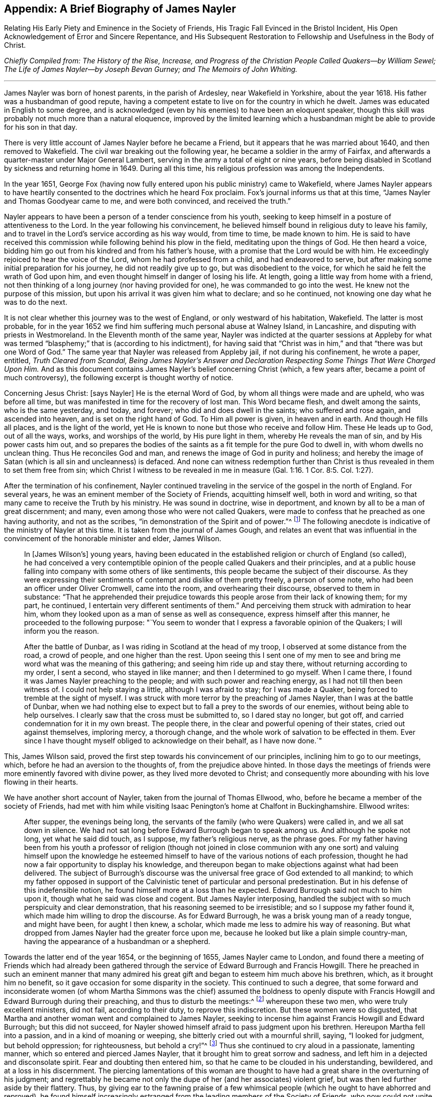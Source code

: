 == Appendix: A Brief Biography of James Nayler

[.chapter-subtitle--blurb]
Relating His Early Piety and Eminence in the Society of Friends,
His Tragic Fall Evinced in the Bristol Incident,
His Open Acknowledgement of Error and Sincere Repentance,
and His Subsequent Restoration to Fellowship and Usefulness in the Body of Christ.

[.offset]
__Chiefly Compiled from: The History of the Rise, Increase,
and Progress of the Christian People Called Quakers--by William Sewel;
The Life of James Nayler--by Joseph Bevan Gurney; and The Memoirs of John Whiting.__

[.small-break]
'''

James Nayler was born of honest parents, in the parish of Ardesley,
near Wakefield in Yorkshire, about the year 1618.
His father was a husbandman of good repute,
having a competent estate to live on for the country in which he dwelt.
James was educated in English to some degree,
and is acknowledged (even by his enemies) to have been an eloquent speaker,
though this skill was probably not much more than a natural eloquence,
improved by the limited learning which a husbandman
might be able to provide for his son in that day.

There is very little account of James Nayler before he became a Friend,
but it appears that he was married about 1640, and then removed to Wakefield.
The civil war breaking out the following year,
he became a soldier in the army of Fairfax,
and afterwards a quarter-master under Major General Lambert,
serving in the army a total of eight or nine years,
before being disabled in Scotland by sickness and returning home in 1649.
During all this time, his religious profession was among the Independents.

In the year 1651,
George Fox (having now fully entered upon his public ministry) came to Wakefield,
where James Nayler appears to have heartily consented
to the doctrines which he heard Fox proclaim.
Fox`'s journal informs us that at this time,
"`James Nayler and Thomas Goodyear came to me, and were both convinced,
and received the truth.`"

Nayler appears to have been a person of a tender conscience from his youth,
seeking to keep himself in a posture of attentiveness to the Lord.
In the year following his convincement,
he believed himself bound in religious duty to leave his family,
and to travel in the Lord`'s service according as his way would, from time to time,
be made known to him.
He is said to have received this commission while following behind his plow in the field,
meditating upon the things of God.
He then heard a voice, bidding him go out from his kindred and from his father`'s house,
with a promise that the Lord would be with him.
He exceedingly rejoiced to hear the voice of the Lord,
whom he had professed from a child, and had endeavored to serve,
but after making some initial preparation for his journey,
he did not readily give up to go, but was disobedient to the voice,
for which he said he felt the wrath of God upon him,
and even thought himself in danger of losing his life.
At length, going a little way from home with a friend,
not then thinking of a long journey (nor having provided for one),
he was commanded to go into the west.
He knew not the purpose of this mission,
but upon his arrival it was given him what to declare; and so he continued,
not knowing one day what he was to do the next.

It is not clear whether this journey was to the west of England,
or only westward of his habitation, Wakefield.
The latter is most probable,
for in the year 1652 we find him suffering much personal abuse at Walney Island,
in Lancashire, and disputing with priests in Westmoreland.
In the Eleventh month of the same year,
Nayler was indicted at the quarter sessions at Appleby for what was
termed "`blasphemy;`" that is (according to his indictment),
for having said that "`Christ was in him,`" and that "`there was but one Word of God.`"
The same year that Nayler was released from Appleby jail, if not during his confinement,
he wrote a paper, entitled, __Truth Cleared from Scandal,
Being James Nayler`'s Answer and Declaration Respecting
Some Things That Were Charged Upon Him.__
And as this document contains James Nayler`'s belief concerning Christ (which,
a few years after, became a point of much controversy),
the following excerpt is thought worthy of notice.

[.content-signed-section]
Concerning Jesus Christ: +++[+++says Nayler]
He is the eternal Word of God, by whom all things were made and are upheld,
who was before all time, but was manifested in time for the recovery of lost man.
This Word became flesh, and dwelt among the saints, who is the same yesterday, and today,
and forever; who did and does dwell in the saints; who suffered and rose again,
and ascended into heaven, and is set on the right hand of God.
To Him all power is given, in heaven and in earth.
And though He fills all places, and is the light of the world,
yet He is known to none but those who receive and follow Him.
These He leads up to God, out of all the ways, works, and worships of the world,
by His pure light in them, whereby He reveals the man of sin,
and by His power casts him out,
and so prepares the bodies of the saints as a fit temple for the pure God to dwell in,
with whom dwells no unclean thing.
Thus He reconciles God and man, and renews the image of God in purity and holiness;
and hereby the image of Satan (which is all sin and uncleanness) is defaced.
And none can witness redemption further than Christ is
thus revealed in them to set them free from sin;
which Christ I witness to be revealed in me in measure (Gal.
1:16. 1 Cor. 8:5. Col. 1:27).

After the termination of his confinement,
Nayler continued traveling in the service of the gospel in the north of England.
For several years, he was an eminent member of the Society of Friends,
acquitting himself well, both in word and writing,
so that many came to receive the Truth by his ministry.
He was sound in doctrine, wise in deportment,
and known by all to be a man of great discernment; and many,
even among those who were not called Quakers,
were made to confess that he preached as one having authority, and not as the scribes,
"`in demonstration of the Spirit and of power.`"^
footnote:[1 Corinthians 2:4]
The following anecdote is indicative of the ministry of Nayler at this time.
It is taken from the journal of James Gough,
and relates an event that was influential in the
convincement of the honorable minister and elder,
James Wilson.

[quote]
____
In +++[+++James Wilson`'s] young years,
having been educated in the established religion or church of England (so called),
he had conceived a very contemptible opinion of
the people called Quakers and their principles,
and at a public house falling into company with some others of like sentiments,
this people became the subject of their discourse.
As they were expressing their sentiments of contempt and dislike of them pretty freely,
a person of some note, who had been an officer under Oliver Cromwell, came into the room,
and overhearing their discourse, observed to them in substance:
"`That he apprehended their prejudice towards this
people arose from their lack of knowing them;
for my part, he continued, I entertain very different sentiments of them.`"
And perceiving them struck with admiration to hear him,
whom they looked upon as a man of sense as well as consequence,
express himself after this manner, he proceeded to the following purpose:
"`You seem to wonder that I express a favorable opinion of the Quakers;
I will inform you the reason.

After the battle of Dunbar, as I was riding in Scotland at the head of my troop,
I observed at some distance from the road, a crowd of people,
and one higher than the rest.
Upon seeing this I sent one of my men to see and bring
me word what was the meaning of this gathering;
and seeing him ride up and stay there, without returning according to my order,
I sent a second, who stayed in like manner; and then I determined to go myself.
When I came there, I found it was James Nayler preaching to the people;
and with such power and reaching energy, as I had not till then been witness of.
I could not help staying a little, although I was afraid to stay;
for I was made a Quaker, being forced to tremble at the sight of myself.
I was struck with more terror by the preaching of James Nayler,
than I was at the battle of Dunbar,
when we had nothing else to expect but to fall a prey to the swords of our enemies,
without being able to help ourselves.
I clearly saw that the cross must be submitted to, so I dared stay no longer,
but got off, and carried condemnation for it in my own breast.
The people there, in the clear and powerful opening of their states,
cried out against themselves, imploring mercy, a thorough change,
and the whole work of salvation to be effected in them.
Ever since I have thought myself obliged to acknowledge on their behalf,
as I have now done.`"
____

This, James Wilson said,
proved the first step towards his convincement of our principles,
inclining him to go to our meetings, which, before he had an aversion to the thoughts of,
from the prejudice above hinted.
In those days the meetings of friends were more eminently favored with divine power,
as they lived more devoted to Christ;
and consequently more abounding with his love flowing in their hearts.

We have another short account of Nayler,
taken from the journal of Thomas Ellwood, who,
before he became a member of the society of Friends,
had met with him while visiting Isaac Penington`'s home at Chalfont in Buckinghamshire.
Ellwood writes:

[quote]
____
After supper, the evenings being long,
the servants of the family (who were Quakers) were called in,
and we all sat down in silence.
We had not sat long before Edward Burrough began to speak among us.
And although he spoke not long, yet what he said did touch, as I suppose,
my father`'s religious nerve, as the phrase goes.
For my father having been from his youth a professor of religion (though not joined
in close communion with any one sort) and valuing himself upon the knowledge he
esteemed himself to have of the various notions of each profession,
thought he had now a fair opportunity to display his knowledge,
and thereupon began to make objections against what had been delivered.
The subject of Burrough`'s discourse was the universal
free grace of God extended to all mankind;
to which my father opposed in support of the Calvinistic tenet
of particular and personal predestination.
But in his defense of this indefensible notion,
he found himself more at a loss than he expected.
Edward Burrough said not much to him upon it, though what he said was close and cogent.
But James Nayler interposing,
handled the subject with so much perspicuity and clear demonstration,
that his reasoning seemed to be irresistible; and so I suppose my father found it,
which made him willing to drop the discourse.
As for Edward Burrough, he was a brisk young man of a ready tongue, and might have been,
for aught I then knew, a scholar, which made me less to admire his way of reasoning.
But what dropped from James Nayler had the greater force upon me,
because he looked but like a plain simple country-man,
having the appearance of a husbandman or a shepherd.
____

Towards the latter end of the year 1654, or the beginning of 1655,
James Nayler came to London,
and found there a meeting of Friends which had already been gathered
through the service of Edward Burrough and Francis Howgill.
There he preached in such an eminent manner that many admired
his great gift and began to esteem him much above his brethren,
which, as it brought him no benefit,
so it gave occasion for some disparity in the society.
This continued to such a degree,
that some forward and inconsiderate women (of whom Martha Simmons was
the chief) assumed the boldness to openly dispute with Francis
Howgill and Edward Burrough during their preaching,
and thus to disturb the meetings:^
footnote:[These women`'s practice we may suppose to be somewhat
like that which gave occasion for the apostle Paul to say,
"`Let your women keep silence in the churches,
for it is not permitted unto them to speak.`" 1 Cor. 14:34.
This prohibition of "`speaking,`" must refer to voluntary discourse,
by way of reasoning or disputing,
and not such speaking as springs from the leading of the Spirit,
or from a true concern to prophesy;
for the apostle in the same epistle has defined
prophesy to be speaking unto men
"`for edification, exhortation, and comfort.`" chap. 14:3;
and has also (in Chap. 11) made express mention of women`'s praying and
prophesying together with the men.--William Sewel]
whereupon these two men, who were truly excellent ministers, did not fail,
according to their duty, to reprove this indiscretion.
But these women were so disgusted,
that Martha and another woman went and complained to James Nayler,
seeking to incense him against Francis Howgill and Edward Burrough;
but this did not succeed,
for Nayler showed himself afraid to pass judgment upon his brethren.
Hereupon Martha fell into a passion, and in a kind of moaning or weeping,
she bitterly cried out with a mournful shrill, saying, "`I looked for judgment,
but behold oppression; for righteousness, but behold a cry!`"^
footnote:[Isaiah 5:7]
Thus she continued to cry aloud in a passionate, lamenting manner,
which so entered and pierced James Nayler,
that it brought him to great sorrow and sadness,
and left him in a dejected and disconsolate spirit.
Fear and doubting then entered him, so that he came to be clouded in his understanding,
bewildered, and at a loss in his discernment.
The piercing lamentations of this woman are thought to have
had a great share in the overturning of his judgment;
and regrettably he became not only the dupe of her (and her associates) violent grief,
but was then led further aside by their flattery.
Thus, by giving ear to the fawning praise of a few whimsical
people (which he ought to have abhorred and reproved),
he found himself increasingly estranged from the
leading members of the Society of Friends,
who now could not unite with his conduct.
But his sorrowful fall ought to stand as a warning to all,
even to those that are endued with great gifts, that they do not presume to be exalted,
lest they also fall.
And may all endeavor to continue in true humility,
in which alone a Christian can be kept safe.

Hannah Stranger, whom I +++[+++William Sewel]
know very well, and have reason to believe to be a woman of high imaginations,
at this time wrote several very extravagant letters to James Nayler;
calling him the everlasting Son of Righteousness, Prince of Peace,
the only begotten Son of God, the fairest of ten thousands, etc.
In the letters of Jane Woodcock, John Stranger, and some others,
were expressions of similar extravagance; and the said Hannah Stranger, Martha Simmons,
and Dorcas Erbury, arrived at such a height in their folly,
that they even kneeled before Nayler in the prison at Exeter and kissed his feet.

Near this time, George Fox, being recently released from Launceston Jail,
came to Exeter prison and attempted to speak to Nayler,
whom he acknowledges in his journal to have "`run out into imaginations.`"
At the time of this encounter, Nayler appears to have slighted Fox`'s advice,
and yet he offered him an affectionate salutation, which Fox in turn rejected, saying,
that since Nayler had turned against the power of God,
he would not receive his show of kindness.

Being now thoroughly beguiled, Nayler grew yet more exorbitant.
Upon being released from that prison, he rode to Bristol in the beginning of November,
attended by his aforementioned flattering companions.
Passing through the suburbs of Bristol, one Thomas Woodcock went bareheaded before him,^
footnote:[i.e. without his hat,
a gesture used by Friends only when addressing the Lord in prayer.--Editor]
while one of the women led his horse.
Dorcas, Martha, and Hannah, spread their scarfs and handkerchiefs before him,
and the company sang, "`Holy, holy, holy, is the Lord God of hosts,
Hosannah in the highest: holy, holy, holy, is the Lord God of Israel.`"
Thus these mad people carried on,
while they walked through the mire and dirt until they came into Bristol,
where they were examined by the magistrates and committed to prison.
Not long after, Nayler was carried to London to be examined by the parliament,
and how it went there may be seen in the printed trial
which the parliament was pleased to publish.^
footnote:[But the extravagance of the sentence which parliament passed upon him,
gives great reason to suspect that this published account was far from impartial,
and that it was chiefly published to justify their cruelty.
According to John Whiting,
some of Nayler`'s answers before parliament were innocent enough, some were not clear,
and some were aggravated by his adversaries; some accusations he denied, some he owned;
they reported the worst, and more than was true in some things,
adding and diminishing as they saw fit.
Much is lacking in the printed report of what he spoke to the committee.
But they wrested and perverted his words where they could,
endeavoring to draw out words to ensnare him, and to take away his life.
And to further manifest their confusion,
they sought to make him kneel when he was before them, and to put off his hat to them,
though a part of the charge against him was that some had kneeled to him.--William Sewel]
I believe that James Nayler was clouded in his
understanding throughout this entire affair;
but howsoever grievous was his fall, yet it pleased God, in His infinite mercy,
to raise him up again,
and to bring him to such a sincere repentance (as we may see in what follows),
that he abhorred not only this whole business,
but also manifested his heavy sorrow in heart-rending expressions,
which were published and will be shown in their proper place.

What has been said of the odd doings in Exeter prison,
and of his riding into Bristol, was not denied by him,
nor by the rest of the company when they were examined by a committee of parliament,
who made their report on the 5th of December.
On the 17th of the same month (after much debate and contradiction in the parliament,
many not approving the severity used against him), they came to the following resolution:

[quote]
____
That James Nayler be set in the stocks, with his head in the stocks,
in the Palace-yard, Westminster, during the space of two hours, on Thursday next,
and then be whipped by the hangman as he is conveyed through the streets of London,
from Westminster to the Old Exchange.
There he is likewise to be set in the stocks,
with his head in the stocks for the space of two hours,
between the hours of eleven and one, on Saturday next,
in each place wearing a paper containing an inscription of his crimes.
Then, at the Old Exchange his tongue is to be bored through with a hot iron,
and his forehead is to be stigmatized with the
letter B. Afterwards he is to be sent to Bristol,
and be conveyed into and through the said city on horseback, with his face backward,
and there also be publicly whipped the next market-day.
From there he is to be committed to prison in Bridewell, London,
and kept from the society of all people,
and put to hard labor till he shall be released by parliament;
during which time he is to be debarred the use of pen, ink, and paper,
and shall have no relief but what he earns by his daily labor.
____

It was long before parliament could agree upon this sentence;
for though blasphemy was supposed to be committed,
yet Nayler`'s tongue seemed not properly guilty of it,
since it was never shown that any blasphemous words had been spoken by him.^
footnote:[If we suppose it was the honor of the
Christian religion +++[+++which the parliament had in view+++]+++,
and the abhorrence of blasphemy which it felt,
why then did it not pursue the companions of Nayler with equal severity,
from whose mouths proceeded the expressions which were termed blasphemous;
and whose hearts, hands, and knees,
had been the means of erecting him into an object of worship?
For my part, I have long suspected the selection of the victim to have
arisen from a desire to crush the rising Society of Friends,
in the person of a fallen brother.
Nayler had been truly eminent and esteemed.
The others owed their notoriety only to the injurious part
which they were acting towards him.--Joseph Gurney Bevan]
Many indeed thought it a very severe judgment to be executed upon one
whose crime seemed more to proceed from a clouded understanding,
than from any willful intention of evil.
And though several persons of different religious persuasions,
being moved with compassion towards Nayler (as a
man carried away by foolish imaginations),
offered petitions to the parliament on his behalf,
yet it was resolved not to read them until the sentence was pronounced against him.

After judgment was concluded by parliament,
James Nayler was brought up to the bar; and when the speaker, sir Thomas Widdrington,
was about to pronounce the aforementioned sentence,
Nayler insisted that he did not know his offense.
To this the speaker replied, "`You shall know your offense by your punishment.`"
Nayler then bore the reading of his sentence with patience,
and afterwards appeared desirous to speak something, but liberty was denied him.
Nevertheless he was heard to say, with a composed mind,
"`I pray God will not lay it to your charge.`"

On the 18th of December, James Nayler suffered the first part of the sentence.
After having stood a full two hours with his head in the stocks, he was stripped,
tied to a cart, and whipped from the Palace-yard to the Old Exchange,
receiving three-hundred and ten stripes.
The executioner would have given him one more (as he confessed to the sheriff),
there being three-hundred and eleven kennels, but his foot slipping,
the stroke fell upon his own hand, which caused him much pain.
All this Nayler bore with so much patience and
quietness that it astonished many of the beholders,
though his body was in a most pitiful condition.
He was also much hurt with horses treading upon his feet,
whereon the print of the nails could be seen.
Rebecca Travers, a sober and honest woman (not one of his followers),
who washed his wounds,
in a certificate which was presented to the parliament and afterwards printed, says:

[quote]
____
"`There was not the space of a man`'s fingernail free from stripes and blood,
from his shoulders near to his waist.
His right arm was sorely striped, his hands much hurt by the cords,
so that they bled and swelled;
and the blood and wounds on his back did very little appear at first sight,
by reason of the abundance of dirt that covered them, till it was washed off.`"
____

His punishment was so severe,
that some judged his sentence would have been
more mild if it had been immediate execution.
Indeed it seemed that there was a party who,
not being able to prevail in parliament so as to have him sentenced to death,
yet strove to the utmost of their power to make
him sink under the weight of his punishment.
The 20th of December was the time appointed for
executing the second part of the sentence,
that is, the boring through his tongue and the stigmatizing of his forehead;
but by reason of the most cruel whipping,
he was brought to such a low state that many persons of note, moved with compassion,
presented petitions to the parliament on his behalf,
who postponed further punishment for one week.

During this seven-day interval,
several persons presented another petition to parliament, in which are these words:

[quote]
____
Your moderation and clemency in postponing the punishment of James Nayler,
in consideration of his illness of body,
has refreshed the hearts of many thousands in these cities,
who are altogether uninvolved in his practice;
wherefore we most humbly beg your pardon that we are constrained to
appear before you again (not daring to do otherwise),
requesting now that you would revoke the remaining part
of your sentence against the said James Nayler,
leaving him to the Lord, and to such gospel remedies as the Lord has sanctified.
We are persuaded you will find such a course of love
and forbearance more effectual to reclaim him;
and this will leave a seal of your love and tenderness upon our spirits.
____

This petition,
being presented at the bar of the house by about
one hundred persons on the behalf of the whole,
was accordingly read and debated by them;
but seeing that it was not likely to produce the desired effect,
the petitioners thought themselves bound in duty
and conscience to address the Lord Protector^
footnote:[Oliver Cromwell]
for the revoking of the remaining part of the sentence.
The Protector, thereupon, sent a letter to the parliament,
which occasioned some debate in the house.
And as the day for executing the remaining part of the sentence drew near,
the petitioners made yet a second address to Cromwell.
Indeed it was very remarkable that so many inhabitants of
London who were not of the society of those called Quakers,
showed themselves so much concerned in this business.
To me this seems to have proceeded from compassion towards the person of James Nayler;
whom they regarded as one who had fallen into error more through unwatchfulness,
than to have been guilty of willful blasphemy.
However, notwithstanding all these humble petitions,
it seems that the public preachers prevailed so much with Cromwell
that he could not resolve to put a stop to the intended execution.

Five of these ministers, whose names were Caryl, Manton, Nye, Griffith,
and Reynolds, came on the 24th of December,
by order from the parliament (as it was said,) to speak with
Nayler concerning the things for which he was detained,
and would not permit either a friend or any other to be present in the room with them.
A certain impartial or neutral person requested this earnestly, but was denied.
However, this same person,
coming into the prison after Nayler`'s conference with these ministers,
asked him what had taken place.
Nayler told him,
that he saw the priests had an intent to make him suffer as an evil-doer,
and had therefore denied any to be present who might
serve as an unbiased judge between them and him.
Nayler therefore told them he would not say anything,
unless what passed between them was written down, and a copy was given him to keep,
or left with the jailer, signed by them.
This was at first consented to, and the ministers propounded several questions to him,
and took his answers in writing.
They first asked him if he was sorry for the blasphemies of which he was guilty,
and whether he did recant and renounce the same.
To this his answer was, "`What blasphemies, name them?`"
But they not being able to instance any particular, he continued,
"`Would you have me recant and renounce, you know not what?`"
Then they asked him whether he did believe there was a Jesus Christ,
to which he answered, he did believe there was,
and that Jesus had taken up His dwelling in his heart and spirit,
and for the testimony of Him he now suffered.
Then one of the preachers said,
"`But I believe in a Jesus that never was in any man`'s heart;`" to which Nayler replied,
he knew no such Christ, for the Christ he knew filled heaven and earth,
and dwelt in the hearts of believers.
Next they demanded of him why he allowed those women to worship and adore him?
To which he replied, "`Bowing to the creature I deny;
but if they beheld the power of Christ, wherever it is, and bowed to it,
he had nothing by which he might oppose it.`"^
footnote:[The most that I find in his examination, either in Bristol or London,
before the committee of parliament, as published from their report,
was that Nayler acknowledged Christ in him, but never that he was Christ;
and that he took the honor given him by these people, not as to himself,
but as to Christ in him; which yet is more than any man ought to receive.
For when the beloved disciple, John, fell at the angel`'s feet to worship him, he,
(though an angel,) said unto him, '`See you do it not, I am your fellow-servant,
and of your brethren that have the testimony of Jesus, worship God.`' Rev. 19:10.
And if an angel ought not,
surely no mortal man ought to receive or accept it.
But that J. Nayler received it to himself, as a creature, he utterly denied,
stating that there could not be a more abominable thing than to take from the Creator,
and give to the creature, etc.--John Whiting]
He then said to the ministers, "`Have you thus long professed the Scriptures,
and do you now stumble at what they hold forth?`"
Whereupon they desired him to show one instance in
Scripture wherein such a practice was held forth.
He answered,
"`What do you think of the Shunammite`'s falling
down at the feet of Elisha and bowing before him?
As also several others in Scripture spoken of, as Abigail to David,
and Nebuchadnezzar to Daniel.`"
Upon hearing this, they paused awhile, and said at length,
"`That was but a civil act or acknowledgement.`"
To this Nayler replied, "`So also you might interpret the act of those women,
if your eye was not evil, seeing that the outward action is one and the same.`"
And perceiving that they were seeking to twist words from him to their own purpose,
he said, "`How soon have you forgot the works of the former bishops,
for you are now found in the same business, seeking to ensnare the innocent.`"
Whereupon the ministers rose up, and with bitterness of spirit,
burned what they had written, and left him with some harsh expressions.
And when they were departing,
he requested that the parliament send him such
questions in writing as they desired to have answered,
and give him freedom to return his reply in writing also.

By this account, it seems that Nayler, though still under a cloud,
was yet a little more clear in his understanding than before.
Nevertheless, being pursued by fierce enemies,
the execution of his sentence was not stopped, but performed on the 27th of December.
Robert Rich, a brash and disorderly man, and one of Nayler`'s followers,
was this day at the parliament door, from eight in the morning till about eleven,
crying out to the parliament men as they passed by.
To one whom he judged to be innocent in this affair, he said, "`He that dwells in love,
dwells in God, for God is love;`" and to another, whom he believed to be swayed by envy,
he said, "`He that hates his brother is a man-slayer,
and he that hates his brother is a murderer.`"
Some then supposed that Nayler would not have to suffer any further punishment,
seeing how many honorable persons had approached
the parliament and the Protector on his behalf.
But Rich, knowing how the case stood,
told the people that the "`innocent was about to suffer,`" and then cried out to
some of the parliament men that he was clear from the blood of all men,
and desired them to be as well.
He then went towards the Exchange, got onto the stocks,
and held Nayler by the hand while he was burnt in the forehead,
and bored through the tongue with a hot iron.
And being more than a little affected with Nayler`'s suffering, Rich licked his wounds,
seeking thereby (it seems) to alleviate the pain;
and then led him by the hand from the stocks.

A few particulars respecting the execution of
this part of the sentence are noteworthy.
Both the boring iron and the branding mark were red hot.
The former was held for a short time in the tongue,
that the bystanders might clearly witness the execution,
and the letter B was held to the forehead until smoke arose.
During all this time Nayler did not flinch, but when he was unbound,
he embraced the executioner.
It was also very remarkable that,
notwithstanding there must have been many thousands of people present,
yet they were very quiet, and few were heard to revile him,
or seen to throw anything at him.
And when he was burning, the people both in front and behind him, and on both sides,
with one consent removed their hats,
as seeming generally moved with compassion and goodwill towards him.

About three weeks after his suffering the second part of the sentence at London,
the third part (namely, his exposure in the stocks,
and the second whipping) was inflicted at Bristol.
According to an eye-witness, he was there bound to the back of a horse cart,
and whipped from the middle of Thomas street, over the bridge, up High street,
to the middle of Broad street, all of which he bore with wonderful patience.^
footnote:[While Nayler was dragging after a cart horse, and followed by the scourge,
Robert Rich rode before him bare-headed, and sung, '`Holy, Holy.`'
Rich, however,
does not seem to have been eminent enough among the Quakers for parliamentary censure,
and remained without punishment.--Joseph Gurney Bevan.]
I am also informed, by a letter of one Richard Snead,
an ancient man of about eighty years,
that Nayler had written a letter to the magistrates of Bristol,
wherein he had disapproved, and penitently condemned his previous behavior there.

Many now rejoiced, hoping to see the downfall of the Quakers,
and expecting that Friends were now divided amongst themselves.
But whatever disharmony existed among a few, it quickly came to an end,
for the Quakers openly spoke against Nayler and his doings,
and though they sought to restore him, they never sought to defend him.^
footnote:[Robert Barclay, in his piece called,
_William Mitchell Unmasked,_ has the following expressions concerning James Nayler.
(See p. 84) "`The story of James Nayler, which Mitchell subjoins,
any may observe to be merely brought in to render us odious,
though indeed it tends no way to our disadvantage, Nayler being in that thing,
and at that time, altogether denied by us;
and has since in print freely acknowledged his fall in that hour of temptation;
of whose sincere repentance and true return to the fellowship
of the truth we have had many evident tokens.`"
And in p. 876, _Apology Vindicated,_ in answer to an examination by John Brown,
he writes: "`But the poor man thinks (it is likely) he has hit the nail on the head,
when he says, p. 54, upon this subject, '`One thing I would ask,
what he thinks of that honor and worship that was given to James Nayler,
as he rode into Bristol, Oct. 24, 1656?'
I answer, I think it was both wicked and abominable, and so do the people called Quakers;
who thereupon disavowed him,
along with all those that had a hand in it.`"--Joseph Gurney Bevan.]

After this he was brought back to Bridewell, London, (as sentenced),
where he continued a prisoner about two years.
During this confinement he came to a true and full repentance of his transgression;
and having at some point been granted the use of pen and ink,
wrote several books and papers condemning his error, which were published in print.
On the 8th of September, 1659, he was liberated by parliament,
and went directly to Bristol, the chief scene of his offense.
There, in a public meeting,
he made an open confession of his fault in so affecting a manner,
as to draw tears from most of those who were present,
and to occasion his reconciliation with many who had been estranged from him.^
footnote:[After he was set at liberty, he went to Bristol, where in a public meeting,
he made confession of his offense, as to his former fall,
and declared in so powerful a manner, as tendered and broke the meeting into tears,
so that there were few dry eyes,
(as related by some then present,) and many were bowed
in their minds and reconciled to him.--John Whiting]
There is no doubt that he had made good use of
the solitude which his confinement afforded,
and the alteration effected in his conduct towards his friends, the Quakers,
quickly produced a return of their friendship and fellowship.

After his release, he published several more statements of recantation.
One of which is as follows:

[.embedded-content-document.paper]
--

Glory to God Almighty, who rules in the heavens,
and in whose hands are all the kingdoms of the earth; who raises up,
and casts down at His will; who has ways to confound the exaltation of men,
to chastise His children, and to make men know they are as grass before Him.
Indeed, His judgments are above the highest of men, His pity reaches the deepest misery,
and the arm of His mercy is underneath, to lift up the prisoner out of the pit,
and to save those who trust in Him from the great destruction which vain man,
through his folly, brings upon himself.
For He has delivered my soul from darkness,
and made way for my freedom out of the prison-house,
and ransomed me from the great captivity; He who divides the sea before Him,
and removes the mountains out of His way,
in the day when He takes upon Himself to deliver the oppressed
out of the hand of him that is too mighty for him in the earth.
Let His name be exalted forever, and let all flesh fear before Him,
whose breath is life to His own, but a consuming fire to the adversary.

And as for the Lord Jesus Christ, His everlasting dominion is upon earth,
and His kingdom is above all the power of darkness;
even that Christ of whom the Scriptures declare, who was, and is, and is to come,
the light of the world to all generations.
Of His coming I testify with the rest of the children of light,
who are begotten of the immortal seed; for His truth and virtue now shine in the world,
being the Savior of all who believe therein unto righteousness and eternal life.
He has been the rock of my salvation,
and His Spirit has given quietness and patience to my
soul in deep affliction for His name`'s sake.
May He be praised forever.

But condemned forever be all false worship with which any
have idolized my person in the night of my temptation,
when the power of darkness had risen above in me.
All the casting of their clothes in the way, their bowing and singing,
and all the rest of those wild actions which did in any way tend to dishonor the Lord,
or draw the minds of any from the measure of Christ Jesus in themselves,
to look at flesh (which is as grass),
or to ascribe to something visible that which belongs to Christ Jesus.
All of that I condemn,
by which the pure name of the Lord has been in any way
blasphemed through me in the time of my temptation,
or by which the spirits of any have been grieved who
truly love the Lord Jesus throughout the whole world,
in whatsoever profession.
This offense I confess, which has been sorrow of heart,
that the enemy of man`'s peace in Christ should
get this advantage in the night of my trial,
to stir up wrath and offenses in the creation of God--a
thing the simplicity of my heart did not intend,
the Lord knows; who in His endless love has given me power over it now, to condemn it.

And also that letter which was sent to me in Exeter, by John Stranger,
when I was in prison, with these words, "`Your name shall be no more James Nayler,
but Jesus;`" this I judge to be written from the imagination;
and a fear struck me when I first saw it, so I put it close into my pocket,
not intending that any should see it.
But they finding it on me, spread it abroad,
which the simplicity of my heart never approved.
So this I deny also, that the name of Christ Jesus was received instead of James Nayler,
or ascribed to me; for that name is to the promised Seed to all generations;
and he that has the Son, has the name, which is His life and power,
the salvation and the unction, into which name all the children of light are baptized.
So the name of Christ I confess before men,
which name to me has been a strong tower in the night and in the day.
This is the name of Christ Jesus, which I confess, the Son and the Lamb,
the promised Seed, wherever He speaks in male and female.
But whoever does not have the Son in himself, does not have the life,
neither can they have it by idolizing my person, or the person of any flesh.

And all those ranting, wild spirits,
who then gathered around me in that time of darkness,
and all their wild actions and wicked words against the honor of God,
and His pure Spirit and people--I deny that bad spirit,
together with its power and works.
And as far as I gave advantage, through lack of judgment,
for that evil spirit to arise in any, I justly take shame to myself,
having formerly had power over that spirit in judgment and discerning, wherever it was.
This darkness came over me through lack of watchfulness
and obedience to the pure eye of God,
and through not diligently minding the reproof of life,
which condemns the adulterous spirit.
So the adversary got advantage, who always seeks to devour;
and being taken captive from the true light,
I was walking in the night where none can work, as a wandering bird fit for a prey.
And truly, if the Lord of all my mercies had not rescued me, I would have perished;
for I was as one appointed to death and destruction,
and there was none that could deliver me.
All of this I confess, that God may be justified in His judgment,
and magnified in His endless mercies, who did not forsake His captive in the night,
even when His Spirit was daily provoked and grieved;
but has brought me forth to give glory to His name forever.

It is in my heart to confess to God, and before men,
my folly and offense in that day.
Yet there were also many things formed against me in that day (to take away
my life and bring scandal upon the Truth) of which I am not guilty at all;
such as the accusation that I committed adultery with
some of those women who came with us from Exeter prison,
and also those who were with me at Bristol the night before I suffered there.
With regard to both of these accusations I am clear before God,
who kept me in that day both in thought and deed, as to all women, like a child;
God is my witness.
This I mention in particular (hearing of some who still do not
cease to reproach God`'s Truth and people therewith) that the
mouth of enmity might be shut from evil speaking;
though this touches not my conscience.

And concerning the report that I raised Dorcas Erbury from the dead physically,
this I also deny, and I condemn this testimony to be out of the Truth;
though that power which quickens the dead I do not deny,
which is the Word of eternal life.
This I give forth,
that it may go as far as the offense against the Spirit of Truth has gone abroad,
that all burdens may be taken off of the Truth, and that the Truth, the true light,
and all that walk therein may be cleared, and the deeds of darkness be condemned;
and also that all who are yet in darkness may not act in the night,
but stay their minds upon God, who dwells in the light,
and has no fellowship with the workers of iniquity.
For had I done this when darkness first came upon me, and not been led by others,
I would not have run myself against the Rock to
be broken (which Rock had so long borne me,
and of whom I had so largely drank, and of which I now drink in measure).
To Him be the glory of all, and to Him every tongue must confess, as Judge and Savior,
God over all, blessed forever.

--

[.offset]
Nayler added to this an exhortation to the reader how to behave if, at any time,
he comes to be tempted to sin, and also a warning not to rely too much upon gifts,
wisdom, and knowledge, and then concluded with these words:

[.embedded-content-document]
--

These things I have learned in the depths and in secret, when I was alone,
and now declare openly in the day of Your mercy, O Lord.
Glory to the Highest forevermore,
who has thus far set me free to praise His righteousness and His mercy;
and to the eternal, invisible, pure God, over all, be fear, obedience,
and glory forevermore. Amen.

[.signed-section-signature]
James Nayler

--

[.offset]
He wrote another paper wherein he related at large,
how it was by unwatchfulness that he came to fall,
after having once obtained much victory over the power of Satan, by the grace of God,
when he daily walked humbly in his fear;
for he had formerly labored faithfully in the ministry of the gospel for some years.
But what is remarkable is that,
though he used to pass with great boldness through all opposition,
yet coming to the city of London (just prior to his fall) he entered
it with the greatest fear that ever he knew in any place,
foreseeing in spirit (as he relates) something to befall him there,
but not knowing what it might be:

[.embedded-content-document.paper]
--

Yet I had at that time (he continues) the same
presence and power I had known before,
in whatever place or service I was led of the Spirit;
for keeping in that life I never returned without victory in the Lord Jesus Christ.
But not minding in all things to stand single
and low to the motions of that endless life,
by Him to be led in all things within and without,
but giving way to the reasoning part with respect to
some things which in themselves had no seeming evil,
little by little my mind was drawn out after trifles, vanities, and persons,
which took hold in the affectionate part.
By this my mind was drawn out from the constant watch and pure fear,
into which I was once begotten.
Thus, having in a great measure lost my own guide, and darkness having come upon me,
I sought a place where I might be alone to weep and cry before the Lord,
that I might find His face and recover my condition.

But by then my adversary, who had long waited his opportunity, had got in,
and bestirred himself every way, so that I could not be hidden;
and several messages came to me, some true, and some false, as I have seen since.
So, knowing some to be true (namely, how I had lost my condition),
with this I let in the false messages also;
and so letting go of what little remained of the true light in myself,
I gave myself up wholly to be led by others,
whose work was then to divide me from the children of light,^
footnote:[i.e. The Society of Friends]
which was done, though much was done by several of them to prevent it,
and in tender love many labored to help me.
And after I was led out from them,
the Lord God of my life sent several of His servants with His word after me,
calling for my return, all of which was rejected.
Yes, my provocation in that time of temptation was
exceedingly great against the pure love of God;
yet He left me not.
And after I had given myself under the power of my adversary,
and darkness had risen above in me,
then he so prevailed that all things were turned and perverted against my right seeing,
hearing, or understanding; only I had a secret hope and faith in my God,
whom I had formerly served, that He would bring me through it, and to the end of it,
and that I should again see the day of my redemption from under it all.
And this quieted my soul in my greatest tribulation.

--

[.offset]
The author then,
seriously exhorting others who might also fall into great temptation,
concludes with these words:

[.embedded-content-document]
--

He who has saved my soul from death thus far,
and has lifted my feet up out of the pit, even to Him be glory forever.
Let every troubled soul trust in Him, for His mercy endures forever.

[.signed-section-signature]
James Nayler

--

[.offset]
That he came to a perfect recovery out from having been so deceived,
seems to appear plainly by the following thanksgiving to God for His mercies,
which he also published after his fall:

[.embedded-content-document]
--

It is in my heart to praise You, O my God.
Let me never forget You, what You have been to me in the night,
by Your presence in the day of trial, when I was beset in darkness,
when I was cast out as a wandering bird, when I was assaulted with strong temptations;
then Your presence in secret did preserve me, and in a low state I felt You near me.
When the floods sought to sweep me away,
You set a boundary for them how far they should pass over.
When my way was through the sea, and when I passed under the mountains,
there You were present with me.
When the weight of the hills was upon me, You upheld me,
else I would have sunk under the earth.
When I was as one altogether helpless;
when tribulation and anguish was upon me day and night,
and the earth was without foundation; when I went on in the way of wrath,
and passed by the gates of hell; when all comforts stood afar off,
and he that is my enemy had dominion; when I was cast into the pit,
and was as one appointed to death; when I was between the millstones,
and as one crushed with the weight of his adversary; as a father, You were with me, yes,
the rock of Your presence.
When the mouths of lions roared against me, and fear took hold of my soul in the pit,
then I called upon You in the night, and my cries were strong before You daily.
You answered me from Your habitation, and delivered me from Your dwelling-place; saying,
"`I will set you above all your fears,
and lift up your feet above the head of oppression.`"
I believed, and was strengthened, and Your word was my salvation.

You did fight on my behalf when I wrestled with death;
and when darkness would have shut me up, then Your light shone about me,
and Your banner was over my head.
When my work was in the furnace, and as I passed through the fire,
I was not consumed by You, though the flames ascended above my head.
When I beheld the dreadful visions and was amongst the fiery spirits,
Your faith stayed me, else through fear I had fallen.
I saw You and believed, so the enemy could not prevail.

When I look back into Your works I am astonished, and see no end of Your praises.
Glory, glory to You, says my soul, and let my heart be ever filled with thanksgiving.
While Your works remain, they shall show forth Your power.
Then did You lay the foundation of the earth, and lead me under the waters,
and in the deep did You show me wonders, and Your forming of the world.
By Your hand You led me in safety, till You showed me the pillars of the earth.
Then did the heavens shower down, they were covered with darkness,
and the powers thereof were shaken, and Your glory descended.
Yes, You filled the lower parts of the earth with gladness,
and the springs of the valleys were opened, and Your showers descended abundantly,
so that the earth was filled with virtue.
You made Your plant to spring, and the thirsty soul became as a watered garden.
Then did You lift me out of the pit, and set me forth in the sight of my enemies.
You proclaimed liberty to the captive, and called my acquaintances near me.
They to whom I had been a wonder, looked upon me,
and in Your love I obtained favor from those who had forsaken me.
Then did gladness swallow up sorrow, and I forsook all my troubles; and I said,
"`How good is it that man be proved in the night, that he may know his folly;
so that every mouth may become silent in Your hand until You make man known to himself,
and have slain the boaster, and showed him the vanity that vexes Your spirit.`"

[.signed-section-signature]
James Nayler

--

This plainly appears to be a poetical piece,
as the author makes use of allegorical sayings throughout to
signify the great anguish and tribulation he had been under,
expressing how the powers of darkness had so
prevailed in him as to grieve the Spirit of God,
to put a stumbling block in the way of the simple,
and to cause the way of Truth to be evilly spoken of.
For, by the wiles of Satan,
he had accepted the idolatrous honor of those whom he should have swiftly reproved;
and so stupefied was he in his understanding,
that he imagined that the bowing and kneeling
before him was not done on account of his person,
but for Christ.
With this false opinion he blinded himself for a time, till it pleased God to pity him,
and to give him light again,
after he had suffered such an unheard of punishment for his transgression,
as has already been related.
And because his preaching against unrighteousness in former
times had fallen so sharply on all classes of people,
undisguisedly and clearly demonstrating the Christian duty of rulers, preachers,
and lawyers, so the hatred of his enemies was the fiercer.
Indeed, several had long been angry with him,
and took occasion from his crime to revenge themselves barbarously upon him,
making him suffer a cruel punishment which was
in no way proportionable to his transgression.

But while he lay in the house of correction,
he wrote several papers to manifest his regret and repentance for his crime;
some of which have already been inserted,
but the following letter has since come to my hand.
It is a letter to his friends, written with his own hand:

[.embedded-content-document.letter]
--

Dear brethren,

My heart is broken this day for the offense
that I have occasioned God`'s truth and people,
and especially you, who in dear love followed me, seeking me in faithfulness to God,
which love I rejected.
For I was bound in that from which I could not come forth, till God`'s hand brought me,
to whose love I now confess.
I beseech you to forgive wherein I evilly repaid your love in that day.
God knows my sorrow for it (since I have been enabled to see it),
that ever I should offend the Spirit of God in any, or reject His counsel.
And now that paper you have seen lies much upon me, and I greatly fear to offend further,
or to do something amiss whereby the innocent Truth or the people of God should suffer,
or that I should disobey therein.

Unless the Lord Himself keeps you from me,
I beseech you let nothing else hinder your coming to me,
that I might have your help in the Lord.
In the mercies of Christ Jesus I beg this of you, as if it were your own case;
let me not be forgotten by you.

And I entreat you, speak to Henry Clarke, or whoever else I have most offended;
and by the power of God, and in the Spirit of Christ Jesus,
I am willing to confess my offense, that God`'s love may arise in all hearts as before,
if it be His will, who alone can remove what stands in the way.
I do not intend to cover anything; God is my witness herein.

--

[.offset]
He also wrote several other confessions of his faults about this time, in one of which,
amongst others, I find these words:

[.embedded-content-document]
--

And concerning you, the tender plants of my Father,
who have suffered because of me, or with me,
in what the Lord has allowed to be done with me,
in this time of great trial and temptation: May the Almighty God of love,
who has numbered every sigh, and put every tear in His bottle,
reward it a thousand fold into your bosoms, in the day of your need,
when you shall come to be tried and tempted.
And in the meantime, may He fulfill our joy with His love, which you seek after.
The Lord knows, it was never in my heart to cause you to mourn,
whose suffering is my greatest sorrow that ever yet came upon me,
for you are innocent herein.

--

[.offset]
When he had finished this letter, and set his name,
he then wrote the following postscript:

[.embedded-content-document]
--

I beseech you (all that can),
to receive this even as you would desire to be received of the Lord; and as for the rest,
may the Lord give me patience to suffer till He makes up the breach.

--

[.offset]
While he was in Bridewell, he wrote to the parliament,
who had punished him as a blasphemer,
to let them know his true opinion concerning Jesus Christ.

[.embedded-content-document]
--

Christ Jesus (the Immanuel, of whose sufferings the Scriptures declare),
Him alone I confess before men.
For His sake I have denied whatever was dear to me in this world, that I might win Him,
and be found in Him, and not in myself.
I seek to serve Him alone, in spirit, soul and body, night and day,
according to the measure of grace working in me, that in me He may be glorified,
whether by life or death.

But to ascribe this name, power, and virtue, to James Nayler,
or to that which had a beginning, and must return to dust, or for that to be exalted,
or worshipped, to me is great idolatry,
and with the Spirit of Christ Jesus in me it is condemned;
which Spirit leads to lowliness, meekness, and long-suffering.

So having an opportunity given, I am willing with readiness,
in the fear of God the Father, in honor to Christ Jesus,
and in order to take off all offenses from every simple heart,
to declare this to all the world, without guile or deceit,
daily finding it to be my work to seek peace in truth with all men in that Spirit.

[.signed-section-signature]
James Nayler

--

After this,
hearing that some had wronged him concerning something
he had spoken to the committee of the parliament,
and understanding how men had perverted his words, he wrote a paper,
declaring himself further concerning his belief of Christ, and His sufferings, and death, etc.
He also denounced a paper which someone had published anonymously,
under the title of _James Nayler`'s Recantation,_
wherein they had much perverted his words.

[.embedded-content-document.paper]
--

And with regard +++[+++he writes]
to the printing of that paper called _James Nayler`'s Recantation,_ it was not done by me,
nor with my knowledge in the least, nor do I yet at all know the man that has done it.
But I know it was done out of the Truth, and against the Truth,
and for evil towards me, whoever it was.
May the Lord God of my life, who has kept me alive in all distress, turn it for good,
and forgive the evil.
Nevertheless, what measure of truth there is in the paper, I shall acknowledge:
for thus it was, that after I was put into the hole at Bridewell,
I heard of many wild actions done by a sort of people who pretended to take my side.
These were busily stirred up in that day, and with much violence,
and many unseemly actions,
went into the meetings of the people of the Lord called Quakers,
on purpose to hinder their peaceable meetings.
And yet these would take the holy and pure name
of God and Christ frequently in their mouths,
whereby the name of the Lord was much dishonored, and His pure Spirit grieved,
for they caused much disorder in many places of
the nation to the dishonor of Christ Jesus,
for which I felt wrath from God.
But when I understood that they had any influence through me,
I used all means I could to declare against that evil spirit,
which under the name of God and Christ, was against God and Christ,
and against His Truth and people.
I wrote something about a year and a half ago in denial of these spirits,
which it seems to me the author of this paper has seen,
and to it has added the thoughts of his own heart,
and so has published his work of darkness, and people know not what to make of it.

Therefore, so far as this paper testifies against those unclean, ranting spirits,
and all the actions wherein the holy name of God has been dishonored,
and His Spirit grieved, that far I acknowledge it.
But in that it suggests that I denied the Lord Jesus Christ,
and His Truth which has called me out of the world,
or His people whom He has called into light--in these things I deny it.
For in the patience and tribulation of Christ Jesus,
and with those who have the power this day to testify
therein against all the evils of this present world,
I am one in heart and soul to the utmost of my strength,
till the coming of the Lord Jesus over all.
May the throne of meekness and truth be set on the top of all enmity and deceit.
And now, in the faith and power of Christ, I am given up to live or die,
to suffer or rejoice, as God wills, even so be it, without murmuring.

[.signed-section-signature]
James Nayler

--

This is certain,
that James Nayler came to very great sorrow and deep humiliation of mind; and therefore,
because God forgives the transgressions of the penitent, and blots them out,
and remembers them no more,
so James Nayler`'s friends could do no other than forgive his crime,
and thus take back the lost sheep into their society.
And having afterwards obtained his liberty,
he behaved himself as became a Christian--honest and blameless in conduct,
and patiently bearing the reproach of his former offenses.

When King Charles the Second had ascended the throne,
a man by the name of Richard Blome published a book entitled, _The Fanatic History,_
which was said to be published with the approbation of orthodox theologians (so called),
and dedicated by him to the king.
This book struck chiefly against the Quakers,
and was stuffed with a multitude of lying stories,
along with a greatly exaggerated account of the fall of James Nayler.
He being then alive,
took up the pen and answered the falsities contained in it that were related to himself.
And because Richard Blome, in his dedication to the king, said,
"`That if his majesty does not put forth his
royal hand of power quickly to restrain them,
they are so numerous and seducing that they will, in a little time,
diffuse their poison over the better part of his kingdom,
which none but a royal authority can stifle,`"
so Nayler responded in the following words:

[.embedded-content-document]
--

What has happened to your spiritual weapons?
Have not your teachers told people of the strength of Truth, and the power of godliness?
Have you lost both, and do you now run to the arm of flesh,
to get errors (as you call them) stifled, or else your hope is lost,
and your faith fails you?
Did ever any of Christ`'s ministers take off their
spiritual weapons and run to the arm of flesh,
or to a carnal weapon to stop seducers?
I say, no.
This they never did;
but with spiritual weapons they wrestled and overcame spiritual wickedness,
and with spiritual weapons they cut down heresies, blasphemies, and false worship,
cleared the churches of Christ of them, and brought them down before them in the world;
for indeed, none could resist the Spirit by which they spoke.
But the false priests and false worshippers
cried out to rulers and people (as you do now),
'`Help us, or all will be overrun:
for they that turn the world upside down are come here!`'^
footnote:[Acts 17:6; 21:28]
And then the rude multitude ran upon them, and fell upon them with rods and fists,
and assaulted the houses that entertained them, even as you do,
and so hauled them before rulers, and put them in prison, and often whipped them.
Is this your cry for help against so contemptible a people (as you count them)?
What!
Have you preached and wrestled yourselves out of all hope and faith,
so that now you must either have sudden help from the king or all is lost and overrun?
Surely then it may be said, you have been bad watchmen, and idle shepherds.

And whereas you say your book is of great importance,
and so you presume to make King Charles the patron of it,
and then ask pardon for your presumption: I say, you indeed have need of his pardon.
For the substance of your book is made up of false accusations,
gathered up out of books formerly written against us,
all of which have been disproved by clear answers, and printed several times over.
And to these old accusations you have added a few new ones, as false as the old,
and have spied out the failings of a few,
who have mourned before God that ever they should sin
and give occasion to the enemies of God so to blaspheme.
And to all of this you have included many things which were done and spoken by others,
who are not of our society, nor ever were.

And as for the charges you have against James Nayler,
through the everlasting mercy of my God, I have yet a being amongst the living,
and breath to answer for myself,
despite the intentions of many cruel and bloodthirsty spirits,
who pursued my soul unto death (as much as in their power lay)
in that day of my calamity when my adversary had risen above,
and wherein I was made a sign to a backsliding generation.
These rejoiced against this piece of dust,
and had little pity towards him that had fallen into their hands;
at which time God was just in giving me up for my disobedience, for a moment,
as a father to correct me.
Yet these should not have sought to aggravate things against me, as you do now;
for it was a day of deep distress, and it lay sore upon my soul,
and the merciful God saw it, who, though He was displeased with me for a time,
yet His thoughts were not to cast me off forever, but to extend mercy,
as it is at this day.
Eternal glory be to His name from my delivered soul.

But, O man, or men, whoever you are,
whose work it is to gather the failings of God`'s people in the time of their temptation,
or in the night of their trial, and aggravate them,
adding thereto the wickedness and mischievous lies of your own heart,
as you have done in your book,
and then thereby to reproach God`'s everlasting holy Truth--I say,
you are put to work by an evil spirit,
and you do but show yourselves enemies to God and His children.
For it is our great sorrow,
that any of us should have given occasion for Truth to be spoken against;
and it has been trouble of soul to all the
people of God who have ever loved righteousness,
when they have thus occasioned the joy of the wicked,
or fed the man that watches for iniquity and feeds on mischief.
Yet know this, you that are of that brood, God will not cast off His people,
though He is sometimes provoked to correct them,
even before their adversaries (which is a sign to them),
yet His anger is but for a moment, and His favor shall return as streams of life.

But that which was, and is the sorrow of my heart,
is the advantage which the enemy then took against the name of Christ, His Truth,
and His despised people, in that time of my temptation,
which is what you are now pursuing with hatred and with lies,
saying that I was suspected to have a woman in bed with
me the night before I suffered at Bristol.
But as to this, and several other false things you have written in your book,
I am clear before the Lord, so that they touch me not at all.
And it is to God alone I look, in His time, to be cleared from all offenses in His sight,
who alone knows my heart in this thing, and in whose presence I can say,
that nothing is more odious and burdensome to my soul than that any
of the glory or worship which belongs to God or to Christ,
should be given to flesh and blood, either in myself or others.
And as for how it was with me in that day, there are many who talk, but few who know;
so the judgment of such I bear, desiring that none, in their judging of me,
condemn themselves in the sight of God; for His counsels are great and deep,
and the end of His work is past finding out, till He Himself reveals them.

And however myself or any others may yet be left alone to be tried in the night,
or should any of us utterly fall,
or whatever else may be acted by any man or woman that is not right in God`'s sight,
yet in vain do you gather up sin and watch for iniquity,
in order to cast it upon the light of Christ.
For it is the light of Christ that condemns sin in every enlightened mind.
And this I know by the Spirit of Jesus, which I have received, and which works in me,
that this work of yours is not His work, nor is it His seed.
You are not in Him that loves His enemies,
but the old accuser of the brethren is he that works strongly in you.
And in that light which you reproach, you are seen to be the man that makes lies,
and "`carries tales to shed blood.`" Ezek. 22:9.

--

This and much more did James Nayler write to
answer the falsehoods of which he was accused,
and to show that the fault of his crime must in no way
be attributed to the doctrine which he had professed,
as many envious persons in those times asserted; namely,
that his fall was a consequence of the doctrine that
men must take heed to the saving grace of God,
the inward anointing,
or the light wherewith every man coming into the world is enlightened from God.

After his fall and recovery, James Nayler wrote many papers and edifying letters,
and ever after manifested himself to be a man of great self-denial,
being very careful of his steppings.
George Whitehead, who lodged with him at a house in London in 1659 and 1660,
bears this testimony of him, "`that he was revived by the Lord`'s power,
and in measure restored to his ancient testimony,
which he bore publicly in various parts of the nation as the Lord enabled him,
both in his ministry and writings.
And,`" adds Whitehead,
"`he walked in much brotherly love and simplicity among us, until his end came.`"

At last, departing from the city of London,
about the latter end of the Eighth month 1660, he headed North,
intending to go home to his wife and children at Wakefield, in Yorkshire.
On the way he was seen by a Friend of Hertford,
sitting by the road in a very serious and weighty frame of mind,
who invited him to his house, but Nayler refused,
signifying that it was his mind to press forward.
He went on foot as far as Huntingdonshire where he was observed by
another Friend passing through the town in such a heavenly frame,
that he looked as if he had been redeemed from the earth, and was a stranger on it,
seeking a better country and inheritance.
But going some miles beyond Huntingdon, he was taken ill, having been, as it was said,
robbed along the way and left bound.
Whether he received any personal injury is not certainly known,
but being found in a field by a countryman toward evening,
he was taken or went to a Friend`'s house at Holm, not far from King`'s Rippon,
where Thomas Parnel, a doctor of medicine, came to visit him.
Being asked if any friends at London should be sent for to come and see him;
he said "`No,`" but expressed his care and love to them.
Being shifted on the bed he said, "`You have refreshed my body,
may the Lord refresh your souls.`"
About two hours before his death,
he spoke the following words in the presence of several witnesses:

[.embedded-content-document.letter]
--

There is a spirit which I feel, that delights to do no evil,
nor to revenge any wrong, but delights to endure all things,
in hope to enjoy its own in the end.
Its hope is to outlive all wrath and contention,
and to weary out all exaltation and cruelty,
or whatever is of a nature contrary to itself.
It sees to the end of all temptations.
As it bears no evil in itself, so it conceives none in thought to any other.
If it is betrayed, it bears it;
for its ground and spring is the mercies and forgiveness of God.
Its crown is meekness, its life is everlasting love unfeigned.
It takes its kingdom with entreaty, and not with contention,
and keeps it by lowliness of mind.
In God alone it can rejoice, though none else regard it or acknowledge its life.
It is conceived in sorrow, and brought forth without any to pity it;
nor does it murmur at grief and oppression.
It never rejoices but through sufferings, for with the world`'s joy it is murdered.
I found it alone, being forsaken.
I have fellowship therein with those who lived
in dens and in desolate places of the earth,
who through death obtained this resurrection, and eternal holy life.

--

[.asterism]
'''

Thus he departed this life, in peace with the Lord, about the Ninth month, 1660,
in the 44th year of his age,
and was buried in Thomas Parnel`'s burying ground at King`'s Rippon.

[.offset]
In conclusion, I borrow the words of Joseph Wyeth,
from whose writings the following is taken:

[.embedded-content-document]
--

James Nayler was a man who had been highly favored of
God with a good degree of grace,
which was sufficient for him, had he kept to its teachings; for while he did so,
he was exemplary in godliness and great humility, was powerful in word and doctrine,
and thereby instrumental in the hand of God for turning many from darkness to light,
and from the power of Satan to the power of God.
But he, poor man, became exalted above measure, through the abundance of revelation,
and in that exaltation did depart from the grace and Holy Spirit of God,
which had been his sufficient teacher.
Then blindness came over him, and he allowed himself to be accounted above what he ought.
Here he slipped and fell, but not irrecoverably; for it did please God,
in His infinite mercy, in the day of his affliction,
to give him a sight and sense of his outgoings and fall, and also a place for repentance.
And with the prodigal, James Nayler humbled himself for his transgression,
and besought God with true contrition of soul to
pardon his offenses through Jesus Christ.
God, I firmly believe, forgave him, for He pardons the truly penitent.
Then did his people receive him with great joy,
for he who had gone astray from God was now returned to the Father`'s house,
and he who had separated himself from them through his iniquity, was now,
through repentance and forsaking it, returned into the unity of the faith,
and their holy fellowship in the gospel of Christ.
And I do hereby testify,
that I esteem it a particular mark of God`'s acknowledging His people,
in bringing back into unity with them a man who had so dangerously fallen,
as did James Nayler.
And here let none revile, but take heed lest they also,
in the hour of their temptation, do fall away.
Nor let any boastingly say, "`Where is your God?`"
or blasphemously suppose that His grace is not sufficient for man in
temptation because the tempted may go from and neglect the teaching of it.
For we see with David and Peter that,
as their transgression came by their departing from this infallible guide,
the Holy Spirit, so their recovery was only by it.

--
